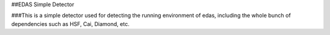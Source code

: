 ##EDAS Simple Detector

###This is a simple detector used for detecting the running environment of edas,
including the whole bunch of dependencies such as HSF, Cai, Diamond, etc.